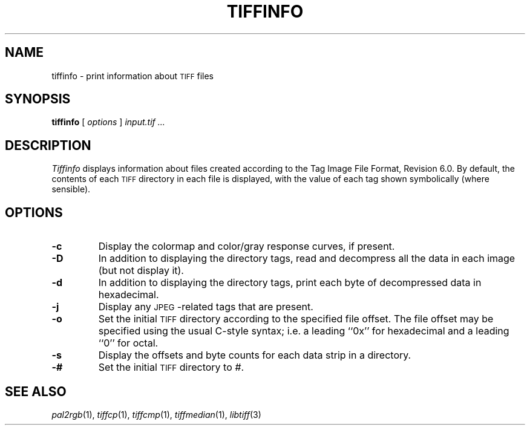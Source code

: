.\"	$Header: /usr/people/sam/tiff/man/RCS/tiffinfo.1,v 1.17 1995/10/11 19:42:08 sam Exp $
.\"
.\" Copyright (c) 1988-1995 Sam Leffler
.\" Copyright (c) 1991-1995 Silicon Graphics, Inc.
.\"
.\" Permission to use, copy, modify, distribute, and sell this software and 
.\" its documentation for any purpose is hereby granted without fee, provided
.\" that (i) the above copyright notices and this permission notice appear in
.\" all copies of the software and related documentation, and (ii) the names of
.\" Sam Leffler and Silicon Graphics may not be used in any advertising or
.\" publicity relating to the software without the specific, prior written
.\" permission of Sam Leffler and Silicon Graphics.
.\" 
.\" THE SOFTWARE IS PROVIDED "AS-IS" AND WITHOUT WARRANTY OF ANY KIND, 
.\" EXPRESS, IMPLIED OR OTHERWISE, INCLUDING WITHOUT LIMITATION, ANY 
.\" WARRANTY OF MERCHANTABILITY OR FITNESS FOR A PARTICULAR PURPOSE.  
.\" 
.\" IN NO EVENT SHALL SAM LEFFLER OR SILICON GRAPHICS BE LIABLE FOR
.\" ANY SPECIAL, INCIDENTAL, INDIRECT OR CONSEQUENTIAL DAMAGES OF ANY KIND,
.\" OR ANY DAMAGES WHATSOEVER RESULTING FROM LOSS OF USE, DATA OR PROFITS,
.\" WHETHER OR NOT ADVISED OF THE POSSIBILITY OF DAMAGE, AND ON ANY THEORY OF 
.\" LIABILITY, ARISING OUT OF OR IN CONNECTION WITH THE USE OR PERFORMANCE 
.\" OF THIS SOFTWARE.
.\"
.if n .po 0
.TH TIFFINFO 1 "May 2, 1990"
.SH NAME
tiffinfo \- print information about
.SM TIFF
files
.SH SYNOPSIS
.B tiffinfo
[
.I options
]
.I "input.tif \&..."
.SH DESCRIPTION
.I Tiffinfo
displays information about files created according
to the Tag Image File Format, Revision 6.0.
By default, the contents of each
.SM TIFF
directory in each file
is displayed, with the value of each tag shown symbolically
(where sensible).
.SH OPTIONS
.TP
.B \-c
Display the colormap and color/gray response curves, if present.
.TP
.B \-D
In addition to displaying the directory tags,
read and decompress all the data in each image (but not display it).
.TP
.B \-d
In addition to displaying the directory tags,
print each byte of decompressed data in hexadecimal.
.TP
.B \-j
Display any \s-2JPEG\s0-related tags that are present.
.TP
.B \-o
Set the initial
.SM TIFF
directory according to the specified file offset.
The file offset may be specified using the usual C-style syntax;
i.e. a leading ``0x'' for hexadecimal and a leading ``0'' for octal.
.TP
.B \-s
Display the offsets and byte counts for each data strip in a directory.
.TP
.B \-#
Set the initial
.SM TIFF
directory to
.IR # .
.SH "SEE ALSO"
.IR pal2rgb (1),
.IR tiffcp (1),
.IR tiffcmp (1),
.IR tiffmedian (1),
.IR libtiff (3)
